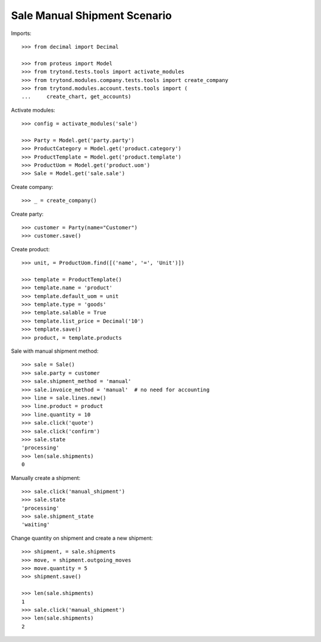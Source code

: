 =============================
Sale Manual Shipment Scenario
=============================

Imports::

    >>> from decimal import Decimal

    >>> from proteus import Model
    >>> from trytond.tests.tools import activate_modules
    >>> from trytond.modules.company.tests.tools import create_company
    >>> from trytond.modules.account.tests.tools import (
    ...     create_chart, get_accounts)

Activate modules::

    >>> config = activate_modules('sale')

    >>> Party = Model.get('party.party')
    >>> ProductCategory = Model.get('product.category')
    >>> ProductTemplate = Model.get('product.template')
    >>> ProductUom = Model.get('product.uom')
    >>> Sale = Model.get('sale.sale')

Create company::

    >>> _ = create_company()

Create party::

    >>> customer = Party(name="Customer")
    >>> customer.save()

Create product::

    >>> unit, = ProductUom.find([('name', '=', 'Unit')])

    >>> template = ProductTemplate()
    >>> template.name = 'product'
    >>> template.default_uom = unit
    >>> template.type = 'goods'
    >>> template.salable = True
    >>> template.list_price = Decimal('10')
    >>> template.save()
    >>> product, = template.products

Sale with manual shipment method::

    >>> sale = Sale()
    >>> sale.party = customer
    >>> sale.shipment_method = 'manual'
    >>> sale.invoice_method = 'manual'  # no need for accounting
    >>> line = sale.lines.new()
    >>> line.product = product
    >>> line.quantity = 10
    >>> sale.click('quote')
    >>> sale.click('confirm')
    >>> sale.state
    'processing'
    >>> len(sale.shipments)
    0

Manually create a shipment::

    >>> sale.click('manual_shipment')
    >>> sale.state
    'processing'
    >>> sale.shipment_state
    'waiting'

Change quantity on shipment and create a new shipment::

    >>> shipment, = sale.shipments
    >>> move, = shipment.outgoing_moves
    >>> move.quantity = 5
    >>> shipment.save()

    >>> len(sale.shipments)
    1
    >>> sale.click('manual_shipment')
    >>> len(sale.shipments)
    2
